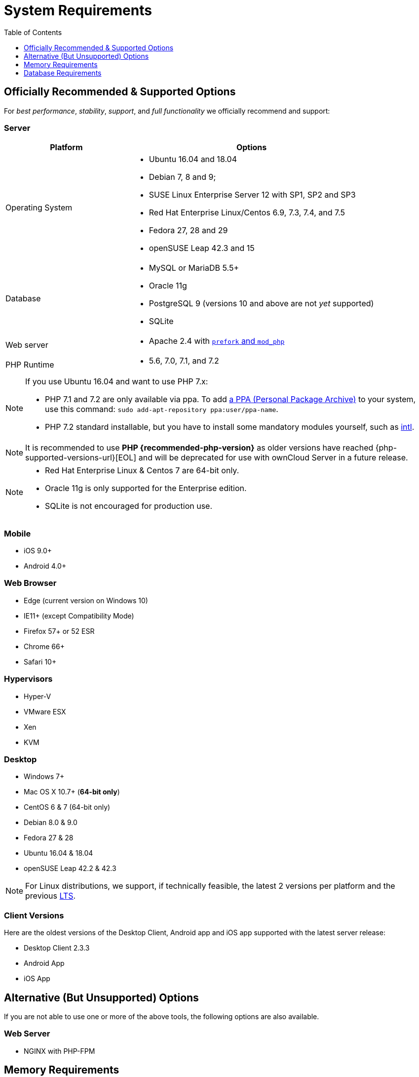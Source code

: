 = System Requirements
:toc:
:toclevels: 1
:php-intl-ext-url: http://php.net/manual/en/intro.intl.php
:ppa-guide-url: https://itsfoss.com/ppa-guide/ 

[[officially-recommended-supported-options]]
== Officially Recommended & Supported Options

For _best performance_, _stability_, _support_, and _full functionality_
we officially recommend and support:

[[server]]
=== Server

[cols="1,2a",options="header"]
|===
| Platform
| Options

| Operating System
|
* Ubuntu 16.04 and 18.04
* Debian 7, 8 and 9;
* SUSE Linux Enterprise Server 12 with SP1, SP2 and SP3
* Red Hat Enterprise Linux/Centos 6.9, 7.3, 7.4, and 7.5
* Fedora 27, 28 and 29
* openSUSE Leap 42.3 and  15

| Database
|
* MySQL or MariaDB 5.5+
* Oracle 11g
* PostgreSQL 9 (versions 10 and above are not _yet_ supported)
* SQLite

| Web server
| * Apache 2.4 with xref:installation/manual_installation.adoc#multi-processing-module-mpm[`prefork` and `mod_php`]

| PHP Runtime
| * 5.6, 7.0, 7.1, and 7.2
|===

[NOTE]
====
If you use Ubuntu 16.04 and want to use PHP 7.x:

* PHP 7.1 and 7.2 are only available via ppa. 
  To add {ppa-guide-url}[a PPA (Personal Package Archive)] to your system, use this command: `sudo add-apt-repository ppa:user/ppa-name`.
* PHP 7.2 standard installable, but you have to install some mandatory modules yourself, such as 
{php-intl-ext-url}[intl].
====

[NOTE]
====
It is recommended to use *PHP {recommended-php-version}* as older versions have reached {php-supported-versions-url}[EOL] and will be deprecated for use with ownCloud Server in a future release.
====

[NOTE]
====
* Red Hat Enterprise Linux & Centos 7 are 64-bit only.
* Oracle 11g is only supported for the Enterprise edition.
* SQLite is not encouraged for production use.
====

[[mobile]]
=== Mobile

* iOS 9.0+
* Android 4.0+

[[web-browser]]
=== Web Browser

* Edge (current version on Windows 10)
* IE11+ (except Compatibility Mode)
* Firefox 57+ or 52 ESR
* Chrome 66+
* Safari 10+

[[hypervisors]]
=== Hypervisors

* Hyper-V
* VMware ESX
* Xen
* KVM

[[desktop]]
=== Desktop

* Windows 7+
* Mac OS X 10.7+ (*64-bit only*)
* CentOS 6 & 7 (64-bit only)
* Debian 8.0 & 9.0
* Fedora 27 & 28
* Ubuntu 16.04 & 18.04
* openSUSE Leap 42.2 & 42.3

NOTE: For Linux distributions, we support, if technically feasible, the latest 2 versions per platform and the 
previous https://wiki.ubuntu.com/LTS[LTS].

Client Versions
~~~~~~~~~~~~~~~

Here are the oldest versions of the Desktop Client, Android app and iOS app supported with the latest server release:

* Desktop Client 2.3.3
* Android App
* iOS App

[[alternative-but-unsupported-options]]
== Alternative (But Unsupported) Options

If you are not able to use one or more of the above tools, the following
options are also available.

[[web-server]]
=== Web Server

* NGINX with PHP-FPM

[[memory-requirements]]
== Memory Requirements

Memory requirements for running an ownCloud server are greatly variable,
depending on the numbers of users and files, and volume of server
activity. ownCloud officially requires a minimum of 128MB RAM. But, we
recommend a minimum of 512MB.

[NOTE]
.Consideration for low memory environments
====
Scanning of files is committed internally in 10k files chunks.
Based on tests, server memory usage for scanning greater than 10k files uses about 75MB of additional memory.
====

[[database-requirements]]
== Database Requirements

The following are currently required if you’re running ownCloud together
with a MySQL or MariaDB database:

* Disabled or `BINLOG_FORMAT = MIXED` or `BINLOG_FORMAT = ROW` configured Binary Logging (See: db-binlog-label)
* InnoDB storage engine (The MyISAM storage engine is not supported, see: db-storage-engine-label)
* `READ COMMITED` transaction isolation level (See: db-transaction-label)
